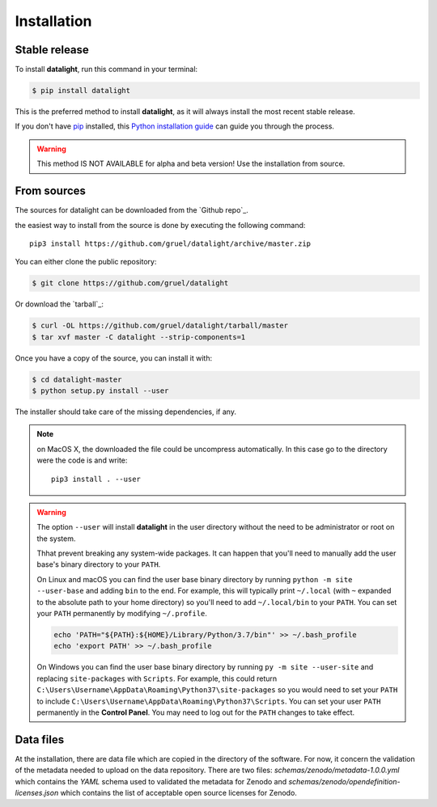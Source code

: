 .. highlight:: shell

.. _installation:

============
Installation
============


Stable release
--------------

To install **datalight**, run this command in your terminal:

.. code-block:: console

    $ pip install datalight

This is the preferred method to install **datalight**, as it will
always install the most recent stable release.

If you don't have `pip`_ installed, this `Python installation guide`_
can guide you through the process.

.. _pip: https://pip.pypa.io
.. _Python installation guide: http://docs.python-guide.org/en/latest/starting/installation/


.. warning::

   This method IS NOT AVAILABLE for alpha and beta version! Use the
   installation from source.

From sources
------------

The sources for datalight can be downloaded from the `Github repo`_.

the easiest way to install from the source is done by executing
the following command::

    pip3 install https://github.com/gruel/datalight/archive/master.zip


You can either clone the public repository:

.. code-block:: console

    $ git clone https://github.com/gruel/datalight

Or download the `tarball`_:

.. code-block:: console

    $ curl -OL https://github.com/gruel/datalight/tarball/master 
    $ tar xvf master -C datalight --strip-components=1

Once you have a copy of the source, you can install it with:

.. code-block:: console

    $ cd datalight-master
    $ python setup.py install --user

The installer should take care of the missing dependencies, if any.

.. note::

    on MacOS X, the downloaded the file could be uncompress automatically.
    In this case go to the directory were the code is and write::

        pip3 install . --user

.. warning::

    The option ``--user`` will install **datalight** in the user directory
    without the need to be administrator or root on the system.

    Thhat prevent breaking any system-wide packages. It can happen that 
    you'll need to manually add the user base's binary directory 
    to your ``PATH``.

    On Linux and macOS you can find the user base binary directory by running
    ``python -m site --user-base`` and adding ``bin`` to the end. For example,
    this will typically print ``~/.local`` (with ``~`` expanded to the
    absolute path to your home directory) so you'll need to add
    ``~/.local/bin`` to your ``PATH``. You can set your ``PATH`` permanently by
    modifying ``~/.profile``.

    .. code-block:: console

        echo 'PATH="${PATH}:${HOME}/Library/Python/3.7/bin"' >> ~/.bash_profile
        echo 'export PATH' >> ~/.bash_profile

    On Windows you can find the user base binary directory by running
    ``py -m site --user-site`` and replacing ``site-packages`` with
    ``Scripts``. For example, this could return
    ``C:\Users\Username\AppData\Roaming\Python37\site-packages`` so you would
    need to set your ``PATH`` to include
    ``C:\Users\Username\AppData\Roaming\Python37\Scripts``. You can set your
    user ``PATH`` permanently in the **Control Panel**. You may need to log
    out for the ``PATH`` changes to take effect.

Data files
----------

At the installation, there are data file which are copied in the
directory of the software. For now, it concern the validation of the
metadata needed to upload on the data repository. There are two files:
*schemas/zenodo/metadata-1.0.0.yml* which contains the *YAML* schema
used to validated the metadata for Zenodo and
*schemas/zenodo/opendefinition-licenses.json* which contains the list
of acceptable open source licenses for Zenodo.



.. If there are missing dependencies mention at the installation:

.. .. code-block:: console

       $ python XXX
